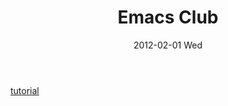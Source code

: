 #+TITLE:     Emacs Club
#+AUTHOR:    Mishal Awadah
#+EMAIL:     emish@Mishal-Macbook.local
#+DATE:      2012-02-01 Wed
#+DESCRIPTION: 
#+KEYWORDS: 
#+LANGUAGE:  en
#+OPTIONS:   H:3 num:t toc:nil \n:nil @:t ::t |:t ^:t -:t f:t *:t <:t
#+OPTIONS:   TeX:t LaTeX:nil skip:nil d:nil todo:t pri:nil tags:not-in-toc
#+OPTIONS:   author:nil email:nil
#+INFOJS_OPT: view:nil toc:nil ltoc:t mouse:underline buttons:0 path:http://orgmode.org/org-info.js
#+EXPORT_SELECT_TAGS: export
#+EXPORT_EXCLUDE_TAGS: noexport


[[file:img/zoned_gnu.jpeg]]

[[file:org_tutorial.org][tutorial]]
